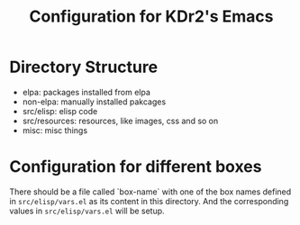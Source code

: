 # -*- mode: org; mode: auto-fill -*-
#+TITLE: Configuration for KDr2's Emacs

* Directory Structure

  - elpa: packages installed from elpa
  - non-elpa: manually installed pakcages
  - src/elisp: elisp code
  - src/resources: resources, like images, css and so on
  - misc: misc things

* Configuration for different boxes
  There should be a file called `box-name` with one of the box names
  defined in =src/elisp/vars.el= as its content in this directory. And
  the corresponding values in =src/elisp/vars.el= will be setup.
